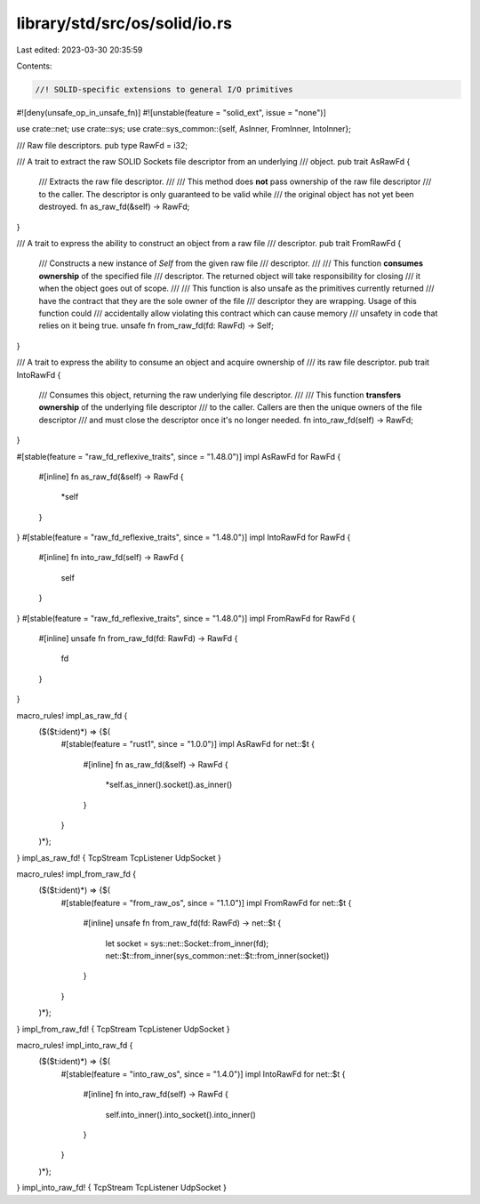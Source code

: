 library/std/src/os/solid/io.rs
==============================

Last edited: 2023-03-30 20:35:59

Contents:

.. code-block:: rs

    //! SOLID-specific extensions to general I/O primitives

#![deny(unsafe_op_in_unsafe_fn)]
#![unstable(feature = "solid_ext", issue = "none")]

use crate::net;
use crate::sys;
use crate::sys_common::{self, AsInner, FromInner, IntoInner};

/// Raw file descriptors.
pub type RawFd = i32;

/// A trait to extract the raw SOLID Sockets file descriptor from an underlying
/// object.
pub trait AsRawFd {
    /// Extracts the raw file descriptor.
    ///
    /// This method does **not** pass ownership of the raw file descriptor
    /// to the caller. The descriptor is only guaranteed to be valid while
    /// the original object has not yet been destroyed.
    fn as_raw_fd(&self) -> RawFd;
}

/// A trait to express the ability to construct an object from a raw file
/// descriptor.
pub trait FromRawFd {
    /// Constructs a new instance of `Self` from the given raw file
    /// descriptor.
    ///
    /// This function **consumes ownership** of the specified file
    /// descriptor. The returned object will take responsibility for closing
    /// it when the object goes out of scope.
    ///
    /// This function is also unsafe as the primitives currently returned
    /// have the contract that they are the sole owner of the file
    /// descriptor they are wrapping. Usage of this function could
    /// accidentally allow violating this contract which can cause memory
    /// unsafety in code that relies on it being true.
    unsafe fn from_raw_fd(fd: RawFd) -> Self;
}

/// A trait to express the ability to consume an object and acquire ownership of
/// its raw file descriptor.
pub trait IntoRawFd {
    /// Consumes this object, returning the raw underlying file descriptor.
    ///
    /// This function **transfers ownership** of the underlying file descriptor
    /// to the caller. Callers are then the unique owners of the file descriptor
    /// and must close the descriptor once it's no longer needed.
    fn into_raw_fd(self) -> RawFd;
}

#[stable(feature = "raw_fd_reflexive_traits", since = "1.48.0")]
impl AsRawFd for RawFd {
    #[inline]
    fn as_raw_fd(&self) -> RawFd {
        *self
    }
}
#[stable(feature = "raw_fd_reflexive_traits", since = "1.48.0")]
impl IntoRawFd for RawFd {
    #[inline]
    fn into_raw_fd(self) -> RawFd {
        self
    }
}
#[stable(feature = "raw_fd_reflexive_traits", since = "1.48.0")]
impl FromRawFd for RawFd {
    #[inline]
    unsafe fn from_raw_fd(fd: RawFd) -> RawFd {
        fd
    }
}

macro_rules! impl_as_raw_fd {
    ($($t:ident)*) => {$(
        #[stable(feature = "rust1", since = "1.0.0")]
        impl AsRawFd for net::$t {
            #[inline]
            fn as_raw_fd(&self) -> RawFd {
                *self.as_inner().socket().as_inner()
            }
        }
    )*};
}
impl_as_raw_fd! { TcpStream TcpListener UdpSocket }

macro_rules! impl_from_raw_fd {
    ($($t:ident)*) => {$(
        #[stable(feature = "from_raw_os", since = "1.1.0")]
        impl FromRawFd for net::$t {
            #[inline]
            unsafe fn from_raw_fd(fd: RawFd) -> net::$t {
                let socket = sys::net::Socket::from_inner(fd);
                net::$t::from_inner(sys_common::net::$t::from_inner(socket))
            }
        }
    )*};
}
impl_from_raw_fd! { TcpStream TcpListener UdpSocket }

macro_rules! impl_into_raw_fd {
    ($($t:ident)*) => {$(
        #[stable(feature = "into_raw_os", since = "1.4.0")]
        impl IntoRawFd for net::$t {
            #[inline]
            fn into_raw_fd(self) -> RawFd {
                self.into_inner().into_socket().into_inner()
            }
        }
    )*};
}
impl_into_raw_fd! { TcpStream TcpListener UdpSocket }


